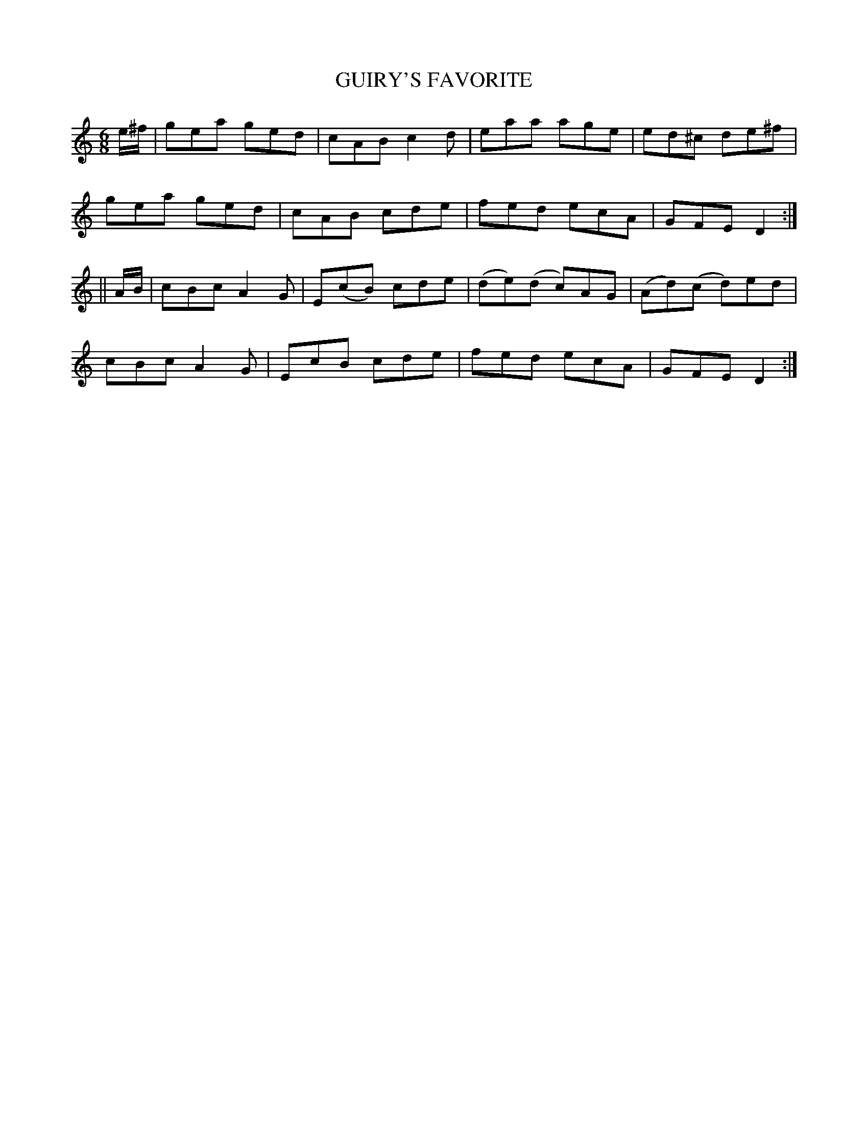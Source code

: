X:707
T:GUIRY'S FAVORITE
M:6/8
L:1/8
B:O'NEILL'S 707
N:"collected by Carey"
K:C
e/^f/|gea ged|cAB c2 d|eaa age|ed^c de^f|
gea ged|cAB cde|fed ecA|GFE D2:|
||A/B/|cBc A2 G|E(cB) cde|(de)(d c)AG|(Ad)(c d)ed|
cBc A2 G|EcB cde|fed ecA|GFE D2:|
